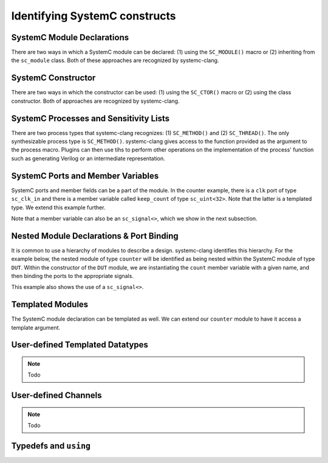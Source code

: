 Identifying SystemC constructs
==============================

SystemC Module Declarations
---------------------------

There are two ways in which a SystemC module can be declared: (1) using the ``SC_MODULE()`` macro or (2) inheriting from the ``sc_module`` class.
Both of these approaches are recognized by systemc-clang.

.. code-block:: c++
  :linenos:

  #include <systemc.h>
  SC_MODULE(counter) {
  // Some other code here.

  };

.. code-block:: c++
  :linenos:

  #include <systemc.h>
  class counter: public sc_module {
  // Some other code here.

  };


SystemC Constructor
-------------------
There are two ways in which the constructor can be used: (1) using the ``SC_CTOR()`` macro or (2) using the class constructor. 
Both of approaches are recognized by systemc-clang.

.. code-block:: c++
  :linenos:

  #include <systemc.h>
  SC_MODULE(counter) {
    sc_uint<32> keep_count;
    SC_CTOR(counter): keep_count{0} {
    // Some other code here.
    }
  };

.. code-block:: c++
  :linenos:

  #include <systemc.h>
  class counter: public sc_module {
    sc_uint<32> keep_count;
    counter(): keep_count{0}  {
    // Some other code here.
    }
  };


SystemC Processes and Sensitivity Lists
---------------------------------------

There are two process types that systemc-clang recognizes: (1) ``SC_METHOD()`` and  (2) ``SC_THREAD()``.
The only synthesizable process type is ``SC_METHOD()``. 
systemc-clang gives access to the function provided as the argument to the process macro.
Plugins can then use tihs to perform other operations on the implementation of the process' function such as generating Verilog or an intermediate representation.

.. code-block:: c++
  :linenos:

  #include <systemc.h>
  SC_MODULE(counter) {
    sc_clk_in clk;
    sc_uint<32> keep_count;

    SC_CTOR(counter): keep_count{0} {
      SC_METHOD(count_up);
      sensitive << clk.pos();
    }

    void count_up() {
    // Some code here.
    }

  };

.. code-block:: c++
  :linenos:

  #include <systemc.h>
  class counter: public sc_module {
    sc_clk_in clk;
    sc_uint<32> keep_count;

    SC_HAS_PROCESS(counter);
    counter(): keep_count{0}  {
      SC_METHOD(count_up);
      sensitive << clk.pos();
    }

    void count_up() {
    // Some code here.
    }
  };

SystemC Ports and Member Variables 
----------------------------------

SystemC ports and member fields can be a part of the module. In the counter example, there is a ``clk`` port of type ``sc_clk_in`` and there is a member variable called ``keep_count`` of type ``sc_uint<32>``. Note that the latter is a templated type. We extend this example further.

Note that a member variable can also be an ``sc_signal<>``, which we show in the next subsection.

.. code-block:: c++
  :linenos:

  #include <systemc.h>
  SC_MODULE(counter) {
    // clock
    sc_clk_in clk;

    // output port
    sc_out<sc_uint<32>> count_out;

    // member variable
    sc_uint<32> keep_count;

    SC_CTOR(counter) {
      SC_METHOD(count_up);
      sensitive << clk.pos();
    }

    void count_up() {
      keep_count = keep_count + 1;
      count_out.write( keep_count );
    }

  };

Nested Module Declarations & Port Binding
------------------------------------------

It is common to use a hierarchy of modules to describe a design. systemc-clang identifies this hierarchy.
For the example below, the nested module of type ``counter`` will be identified as being nested within the SystemC module of type ``DUT``. 
Within the constructor of the ``DUT`` module, we are instantiating the ``count`` member variable with a given name, and then binding the ports to the appropriate signals. 

This example also shows the use of a ``sc_signal<>``. 

.. code-block:: c++
  :linenos:

  #include <systemc.h>
  // Code from before
  SC_MODULE(counter) {
  };

  // Top level module.
  SC_MODULE(DUT) {
    counter count;
    sc_clk clock;
    sc_signal< sc_uint<32> > counter_out;

    SC_CTOR(DUT): count{"counter_instance"} {
      // port bindings
      count.clk(clock);
      count.count_out(counter_out);
    }; 
  };

  int sc_main() {
    DUT dut{"design_under_test"};
  };


Templated Modules
-----------------

The SystemC module declaration can be templated as well. We can extend our ``counter`` module to have it access a template argument.

.. code-block:: c++
  :linenos:

  #include <systemc.h>
  template <typename T>
  SC_MODULE(counter) {
    // clock
    sc_clk_in clk;

    // output port
    sc_out<T> count_out;

    // member variable
    T keep_count;

    SC_CTOR(counter) {
      SC_METHOD(count_up);
      sensitive << clk.pos();
    }

    void count_up() {
      // Ensure that type T supports +
      keep_count = keep_count + 1;
      count_out.write( keep_count );
    }

  };

User-defined Templated Datatypes
--------------------------------

.. note:: Todo

User-defined Channels
---------------------

.. note:: Todo

Typedefs and ``using``
----------------------
